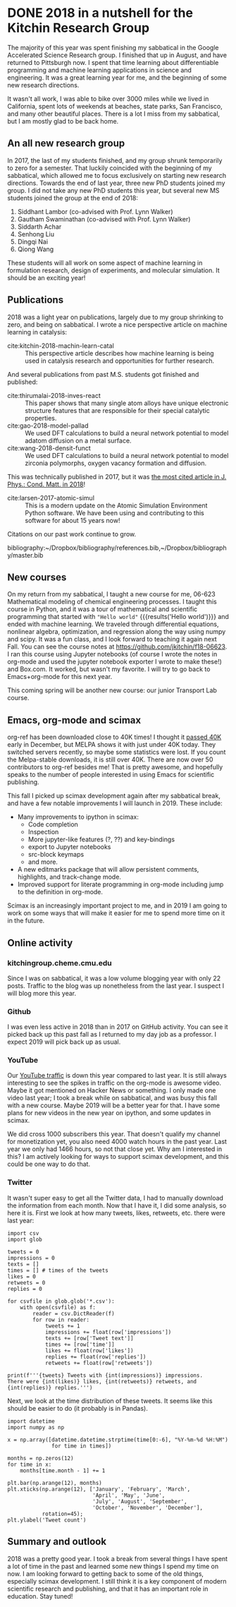 * DONE 2018 in a nutshell for the Kitchin Research Group
  CLOSED: [2018-12-31 Mon 15:17]
  :PROPERTIES:
  :categories: news
  :date:     2018/12/31 15:17:32
  :updated:  2018/12/31 15:22:43
  :org-url:  http://kitchingroup.cheme.cmu.edu/org/2018/12/31/2018-in-a-nutshell-for-the-Kitchin-Research-Group.org
  :permalink: http://kitchingroup.cheme.cmu.edu/blog/2018/12/31/2018-in-a-nutshell-for-the-Kitchin-Research-Group/index.html
  :END:

The majority of this year was spent finishing my sabbatical in the Google Accelerated Science Research group. I finished that up in August, and have returned to Pittsburgh now. I spent that time learning about differentiable programming and machine learning applications in science and engineering. It was a great learning year for me, and the beginning of some new research directions.

It wasn't all work, I was able to bike over 3000 miles while we lived in California, spent lots of weekends at beaches, state parks, San Francisco, and many other beautiful places. There is a lot I miss from my sabbatical, but I am mostly glad to be back home.

** An all new research group

In 2017, the last of my students finished, and my group shrunk temporarily to zero for a semester. That luckily coincided with the beginning of my sabbatical, which allowed me to focus exclusively on starting new research directions. Towards the end of last year, three new PhD students joined my group. I did not take any new PhD students this year, but several new MS students joined the group at the end of 2018:

1. Siddhant Lambor (co-advised with Prof. Lynn Walker)
2. Gautham Swaminathan (co-advised with Prof. Lynn Walker)
3. Siddarth Achar
4. Senhong Liu
5. Dingqi Nai
6. Qiong Wang

These students will all work on some aspect of machine learning in formulation research, design of experiments, and molecular simulation. It should be an exciting year!

** Publications

2018 was a light year on publications, largely due to my group shrinking to zero, and being on sabbatical.  I wrote a nice perspective article on machine learning in catalysis:

- cite:kitchin-2018-machin-learn-catal :: This perspective article describes how machine learning is being used in catalysis research and opportunities for further research.

And several publications from past M.S. students got finished and published:

- cite:thirumalai-2018-inves-react :: This paper shows that many single atom alloys have unique electronic structure features that are responsible for their special catalytic properties.
- cite:gao-2018-model-pallad :: We used DFT calculations to build a neural network potential to model adatom diffusion on a metal surface.
- cite:wang-2018-densit-funct :: We used DFT calculations to build a neural network potential to model zirconia polymorphs, oxygen vacancy formation and diffusion.


This was technically published in 2017, but it was [[https://twitter.com/JPhysCM/status/1078217723790921728][the most cited article in J. Phys.: Cond. Matt. in 2018]]!


- cite:larsen-2017-atomic-simul :: This is a modern update on the Atomic Simulation Environment Python software. We have been using and contributing to this software for about 15 years now!

Citations on our past work continue to grow.

#+attr_org: :width 300
[[./screenshots/date-30-12-2018-time-09-13-15.png]]

bibliography:~/Dropbox/bibliography/references.bib,~/Dropbox/bibliography/master.bib

** New courses

On my return from my sabbatical, I taught a new course for me, 06-623 Mathematical modeling of chemical engineering processes. I taught this course in Python, and it was a tour of mathematical and scientific programming that started with src_ipython{"Hello world"} {{{results('Hello world')}}} and ended with machine learning. We traveled through differential equations, nonlinear algebra, optimization, and regression along the way using numpy and scipy. It was a fun class, and I look forward to teaching it again next Fall. You can see the course notes at https://github.com/jkitchin/f18-06623. I ran this course using Jupyter notebooks (of course I wrote the notes in org-mode and used the jupyter notebook exporter I wrote to make these!) and Box.com. It worked, but wasn't my favorite. I will try to go back to Emacs+org-mode for this next year.

This coming spring will be another new course: our junior Transport Lab course.

** Emacs, org-mode and scimax

org-ref has been downloaded close to 40K times! I thought it [[https://twitter.com/johnkitchin/status/1072555130850041856][passed 40K]] early in December, but MELPA shows it with just under 40K today. They switched servers recently, so maybe some statistics were lost. If you count the Melpa-stable downloads, it is still over 40K. There are now over 50 contributors to org-ref besides me! That is pretty awesome, and hopefully speaks to the number of people interested in using Emacs for scientific publishing.

This fall I picked up scimax development again after my sabbatical break, and have a few notable improvements I will launch in 2019. These include:

- Many improvements to ipython in scimax:
  - Code completion
  - Inspection
  - More jupyter-like features (?, ??) and key-bindings
  - export to Jupyter notebooks
  - src-block keymaps
  - and more.
- A new editmarks package that will allow persistent comments, highlights, and track-change mode.
- Improved support for literate programming in org-mode including jump to the definition in org-mode.

Scimax is an increasingly important project to me, and in 2019 I am going to work on some ways that will make it easier for me to spend more time on it in the future.

** Online activity

*** kitchingroup.cheme.cmu.edu

Since I was on sabbatical, it was a low volume blogging year with only 22 posts. Traffic to the blog was up nonetheless from the last year. I suspect I will blog more this year.


#+attr_org: :width 300
[[./screenshots/date-30-12-2018-time-09-25-34.png]]



*** Github

I was even less active in 2018 than in 2017 on GitHub activity. You can see it picked back up this past fall as I returned to my day job as a professor. I expect 2019 will pick back up as usual.

#+attr_org: :width 300
[[./screenshots/date-30-12-2018-time-09-26-11.png]]

*** YouTube

Our [[https://studio.youtube.com/channel/UCQp2VLAOlvq142YN3JO3y8w/analytics/tab-overview/period-year?utm_campaign=upgrade&utm_medium=redirect&utm_source=%2Fanalytics][YouTube traffic]] is down this year compared to last year. It is still always interesting to see the spikes in traffic on the org-mode is awesome video. Maybe it got mentioned on Hacker News or something. I only made one video last year; I took a break while on sabbatical, and was busy this fall with a new course. Maybe 2019 will be a better year for that. I have some plans for new videos in the new year on ipython, and some updates in scimax.

#+attr_org: :width 300
[[./screenshots/date-30-12-2018-time-09-28-26.png]]

We did cross 1000 subscribers this year. That doesn't qualify my channel for monetization yet, you also need 4000 watch hours in the past year. Last year we only had 1466 hours, so not that close yet. Why am I interested in this? I am actively looking for ways to support scimax development, and this could be one way to do that.

*** Twitter

It wasn't super easy to get all the Twitter data, I had to manually download the information from each month. Now that I have it, I did some analysis, so here it is. First we look at how many tweets, likes, retweets, etc. there were last year:

#+BEGIN_SRC ipython
import csv
import glob

tweets = 0
impressions = 0
texts = []
times = [] # times of the tweets
likes = 0
retweets = 0
replies = 0

for csvfile in glob.glob('*.csv'):
    with open(csvfile) as f:
        reader = csv.DictReader(f)
        for row in reader:
            tweets += 1
            impressions += float(row['impressions'])
            texts += [row['Tweet text']]
            times += [row['time']]
            likes += float(row['likes'])
            replies += float(row['replies'])
            retweets += float(row['retweets'])

print(f'''{tweets} Tweets with {int(impressions)} impressions.
There were {int(likes)} likes, {int(retweets)} retweets, and {int(replies)} replies.''')
#+END_SRC

#+RESULTS:
:RESULTS:
# Out[64]:
# output
471 Tweets with 282655 impressions.
There were 1089 likes, 220 retweets, and 341 replies.

:END:

Next, we look at the time distribution of these tweets. It seems like this should be easier to do (it probably is in Pandas).

#+BEGIN_SRC ipython
import datetime
import numpy as np

x = np.array([datetime.datetime.strptime(time[0:-6], "%Y-%m-%d %H:%M")
              for time in times])

months = np.zeros(12)
for time in x:
    months[time.month - 1] += 1

plt.bar(np.arange(12), months)
plt.xticks(np.arange(12), ['January', 'February', 'March',
                           'April', 'May', 'June',
                           'July', 'August', 'September',
                           'October', 'November', 'December'],
           rotation=45);
plt.ylabel('Tweet count')
#+END_SRC

#+RESULTS:
:RESULTS:
# Out[65]:




# image/png
[[file:obipy-resources/cdc7d711087c709e77a3f6d76ca7f635-2070zAJ.png]]
:END:

**** tweet wordcloud                                               :noexport:
What were all those tweets about? You can tell my age since I still use a word cloud to visualize this.

#+BEGIN_SRC ipython :results none
from wordcloud import WordCloud, STOPWORDS
%matplotlib inline
import matplotlib.pyplot as plt

# https, co, amp are all from links and html in the texts
stopwords = list(STOPWORDS) + ['https', 'kitchin', 'co', 'amp']
words = ''

for text in texts:
    words += ' '.join([word.lower() for word in text.split()])

wordcloud = WordCloud(width=1600, height=800,
                      background_color='white',
                      stopwords=stopwords,
                      min_font_size=10).generate(words)

plt.figure(figsize=(6, 4), facecolor=None)
plt.imshow(wordcloud)
plt.axis("off")
plt.tight_layout(pad=0)
plt.savefig('wordcloud.png', dpi=300)
#+END_SRC

#+attr_org: :width 300
[[./wordcloud.png]]
** Summary and outlook

2018 was a pretty good year. I took a break from several things I have spent a lot of time in the past and learned some new things I spend my time on now. I am looking forward to getting back to some of the old things, especially scimax development. I still think it is a key component of modern scientific research and publishing, and that it has an important role in education. Stay tuned!
